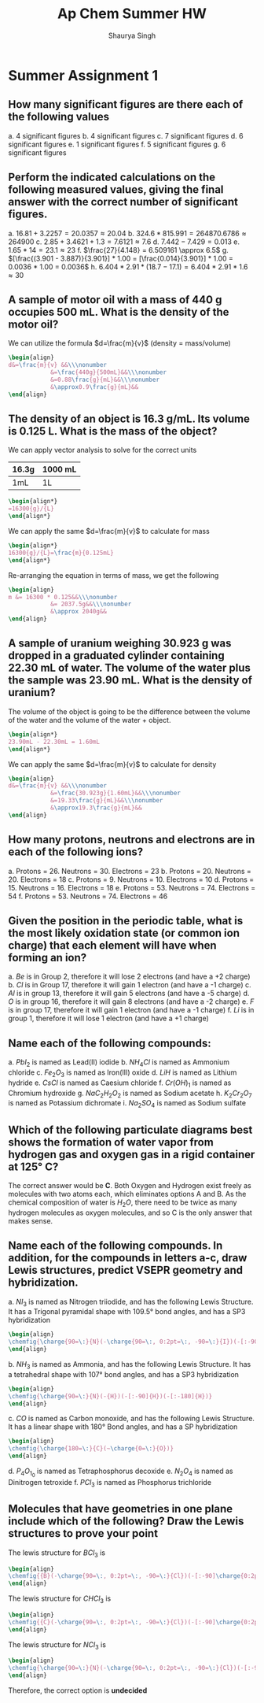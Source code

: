 #+title: Ap Chem Summer HW
#+author: Shaurya Singh
#+startup: preview
#+OPTIONS: toc:nil
#+latex_header: \usepackage{chemfig}

* Summer Assignment 1
** How many significant figures are there each of the following values
a. 4 significant figures
b. 4 significant figures
c. 7 significant figures
d. 6 significant figures
e. 1 significant figures
f. 5 significant figures
g. 6 significant figures

** Perform the indicated calculations on the following measured values, giving the final answer with the correct number of significant figures.
a. $16.81 + 3.2257 = 20.0357 \approx 20.04$
b. $324.6 * 815.991 = 264870.6786 \approx 264900$
c. $2.85 + 3.4621 + 1.3 = 7.6121 \approx 7.6$
d. $7.442 - 7.429 = 0.013$
e. $1.65 * 14 = 23.1 \approx 23$
f. $\frac{27}{4.148} = 6.509161 \approx 6.5$
g. $[\frac{(3.901 - 3.887)}{3.901}] * 1.00 = [\frac{0.014}{3.901}] * 1.00 = 0.0036 * 1.00 = 0.0036$
h. $6.404 * 2.91 * (18.7 - 17.1) = 6.404 * 2.91 * 1.6 \approx 30$

** A sample of motor oil with a mass of 440 g occupies 500 mL. What is the density of the motor oil?
We can utilize the formula $d=\frac{m}{v}$ (density = mass/volume)
#+begin_src latex
\begin{align}
d&=\frac{m}{v} &&\\\nonumber
            &=\frac{440g}{500mL}&&\\\nonumber
            &=0.88\frac{g}{mL}&&\\\nonumber
            &\approx0.9\frac{g}{mL}&&
\end{align}
#+end_src

** The density of an object is 16.3 g/mL. Its volume is 0.125 L. What is the mass of the object?
We can apply vector analysis to solve for the correct units

| 16.3g | 1000 mL |
|-------+---------|
| 1mL   | 1L      |
#+begin_src latex
\begin{align*}
=16300{g}/{L}
\end{align*}
#+end_src

#+RESULTS:
#+begin_export latex
\begin{align*}
=16300{g}/{L}
\end{align*}
#+end_export

We can apply the same $d=\frac{m}{v}$ to calculate for mass
#+begin_src latex
\begin{align*}
16300{g}/{L}=\frac{m}{0.125mL}
\end{align*}
#+end_src

Re-arranging the equation in terms of mass, we get the following
#+begin_src latex
\begin{align}
m &= 16300 * 0.125&&\\\nonumber
            &= 2037.5g&&\\\nonumber
            &\approx 2040g&&
\end{align}
#+end_src

** A sample of uranium weighing 30.923 g was dropped in a graduated cylinder containing 22.30 mL of water. The volume of the water plus the sample was 23.90 mL. What is the density of uranium?

The volume of the object is going to be the difference between the volume of the water and the volume of the water + object.
#+begin_src latex
\begin{align*}
23.90mL - 22.30mL = 1.60mL
\end{align*}
#+end_src

We can apply the same $d=\frac{m}{v}$ to calculate for density
#+begin_src latex
\begin{align}
d&=\frac{m}{v} &&\\\nonumber
            &=\frac{30.923g}{1.60mL}&&\\\nonumber
            &=19.33\frac{g}{mL}&&\\\nonumber
            &\approx19.3\frac{g}{mL}&&
\end{align}
#+end_src

** How many protons, neutrons and electrons are in each of the following ions?
a. Protons = 26. Neutrons = 30. Electrons = 23
b. Protons = 20. Neutrons = 20. Electrons = 18
c. Protons = 9. Neutrons = 10. Electrons = 10
d. Protons = 15. Neutrons = 16. Electrons = 18
e. Protons = 53. Neutrons = 74. Electrons = 54
f. Protons = 53. Neutrons = 74. Electrons = 46

** Given the position in the periodic table, what is the most likely oxidation state (or common ion charge) that each element will have when forming an ion?
a. $Be$ is in Group 2, therefore it will lose 2 electrons (and have a +2 charge)
b. $Cl$ is in Group 17, therefore it will gain 1 electron (and have a -1 charge)
c. $Al$ is in group 13, therefore it will gain 5 electrons (and have a -5 charge)
d. $O$ is in group 16, therefore it will gain 8 electrons (and have a -2 charge)
e. $F$ is in group 17, therefore it will gain 1 electron (and have a -1 charge)
f. $Li$ is in group 1, therefore it will lose 1 electron (and have a +1 charge)

**  Name each of the following compounds:
a. $PbI_2$ is named as Lead(II) iodide
b. $NH_4Cl$ is named as Ammonium chloride
c. $Fe_2O_3$ is named as Iron(III) oxide
d. $LiH$ is named as Lithium hydride
e. $CsCl$ is named as Caesium chloride
f. $Cr(OH)_1$ is named as Chromium hydroxide
g. $NaC_2H_2O_2$ is named as Sodium acetate
h. $K_2Cr_2O_7$ is named as Potassium dichromate
i. $Na_2SO_4$ is named as Sodium sulfate

** Which of the following particulate diagrams best shows the formation of water vapor from hydrogen gas and oxygen gas in a rigid container at 125\deg C?
The correct answer would be *C*. Both Oxygen and Hydrogen exist freely as molecules with two atoms each, which eliminates options A and B. As the chemical composition of water is $H_2O$, there need to be twice as many hydrogen molecules as oxygen molecules, and so C is the only answer that makes sense.

** Name each of the following compounds. In addition, for the compounds in letters a-c, draw Lewis structures, predict VSEPR geometry and hybridization.
a. $NI_3$ is named as Nitrogen triiodide, and has the following Lewis Structure. It has a Trigonal pyramidal shape with 109.5° bond angles, and has a SP3 hybridization
   #+begin_src latex
\begin{align}
\chemfig{\charge{90=\:}{N}(-\charge{90=\:, 0:2pt=\:, -90=\:}{I})(-[:-90]\charge{0:2pt=\:, -90=\:, -180:2pt=\:}{I})(-[:-180]\charge{90=\:, -180:2pt=\:, -90=\:}{I})}
\end{align}
   #+end_src

b. $NH_3$ is named as Ammonia, and has the following Lewis Structure. It has a tetrahedral shape with 107° bond angles, and has a SP3 hybridization
   #+begin_src latex
\begin{align}
\chemfig{\charge{90=\:}{N}(-{H})(-[:-90]{H})(-[:-180]{H})}
\end{align}
   #+end_src

c. $CO$ is named as Carbon monoxide, and has the following Lewis Structure. It has a linear shape with 180\deg Bond angles, and has a SP hybridization
   #+begin_src latex
\begin{align}
\chemfig{\charge{180=\:}{C}(~\charge{0=\:}{O})}
\end{align}
   #+end_src
d. $P_4O_1_0$ is named as Tetraphosphorus decoxide
e. $N_2O_4$ is named as Dinitrogen tetroxide
f. $PCl_3$ is named as Phosphorus trichloride

** Molecules that have geometries in one plane include which of the following? Draw the Lewis structures to prove your point
The lewis structure for $BCl_3$ is
   #+begin_src latex
\begin{align}
\chemfig{{B}(-\charge{90=\:, 0:2pt=\:, -90=\:}{Cl})(-[:-90]\charge{0:2pt=\:, -90=\:, -180:2pt=\:}{Cl})(-[:-180]\charge{90=\:, -180:2pt=\:, -90=\:}{Cl})}
\end{align}
   #+end_src

The lewis structure for $CHCl_3$ is
   #+begin_src latex
\begin{align}
\chemfig{{C}(-\charge{90=\:, 0:2pt=\:, -90=\:}{Cl})(-[:-90]\charge{0:2pt=\:, -90=\:, -180:2pt=\:}{Cl})(-[:-180]\charge{90=\:, -180:2pt=\:, -90=\:}{Cl})(-[:-270]{H})}
\end{align}
   #+end_src

The lewis structure for $NCl_3$ is
   #+begin_src latex
\begin{align}
\chemfig{\charge{90=\:}{N}(-\charge{90=\:, 0:2pt=\:, -90=\:}{Cl})(-[:-90]\charge{0:2pt=\:, -90=\:, -180:2pt=\:}{Cl})(-[:-180]\charge{90=\:, -180:2pt=\:, -90=\:}{Cl})}
\end{align}
   #+end_src
Therefore, the correct option is *undecided*
